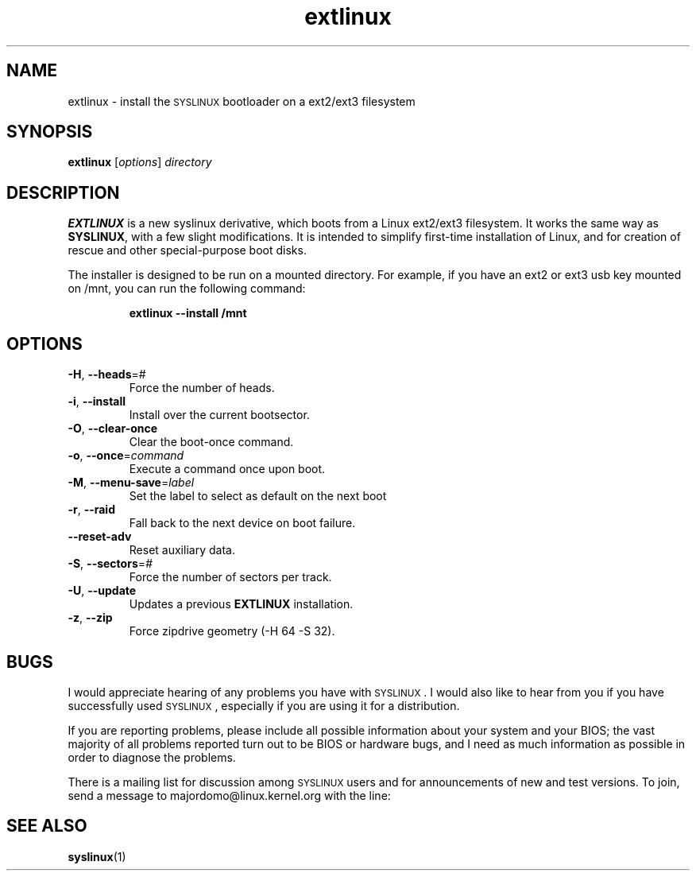 .TH extlinux "1" "18 December 2007" "SYSLINUX for ext2/ext3 filesystem"
.SH NAME
extlinux \- install the \s-1SYSLINUX\s+1 bootloader on a ext2/ext3 filesystem
.SH SYNOPSIS
.B extlinux
[\fIoptions\fP] \fIdirectory\fP
.SH DESCRIPTION
\fBEXTLINUX\fP is a new syslinux derivative, which boots from a Linux ext2/ext3
filesystem.  It works the same way as \fBSYSLINUX\fP, with a few slight modifications.
It is intended to simplify first-time installation of Linux, and for creation of
rescue and other special-purpose boot disks.
.PP
The installer is designed to be run on a mounted directory.  For example, if you have an
ext2 or ext3 usb key mounted on /mnt, you can run the following command:
.IP
.B extlinux --install /mnt
.SH OPTIONS
.TP
\fB\-H\fR, \fB\-\-heads\fR=#
Force the number of heads.
.TP
\fB\-i\fR, \fB\-\-install\fR
Install over the current bootsector.
.TP
\fB\-O\fR, \fB\-\-clear\-once\fR
Clear the boot-once command.
.TP
\fB\-o\fR, \fB\-\-once\fR=\fIcommand\fR
Execute a command once upon boot.
.TP
\fB\-M\fR, \fB\-\-menu\-save\fR=\fIlabel\fR
Set the label to select as default on the next boot
.TP
\fB\-r\fR, \fB\-\-raid\fR
Fall back to the next device on boot failure.
.TP
\fB\-\-reset\-adv\fR
Reset auxiliary data.
.TP
\fB\-S\fR, \fB\-\-sectors\fR=\fI#\fR
Force the number of sectors per track.
.TP
\fB\-U\fR, \fB\-\-update\fR
Updates a previous \fBEXTLINUX\fP installation.
.TP
\fB\-z\fR, \fB\-\-zip\fR
Force zipdrive geometry (-H 64 -S 32).
.SH BUGS
I would appreciate hearing of any problems you have with \s-1SYSLINUX\s+1.  I
would also like to hear from you if you have successfully used \s-1SYSLINUX\s+1,
especially if you are using it for a distribution.
.PP
If you are reporting problems, please include all possible information
about your system and your BIOS; the vast majority of all problems
reported turn out to be BIOS or hardware bugs, and I need as much
information as possible in order to diagnose the problems.
.PP
There is a mailing list for discussion among \s-1SYSLINUX\s+1 users and for
announcements of new and test versions. To join, send a message to
majordomo@linux.kernel.org with the line:
.SH SEE ALSO
.BR syslinux (1)
